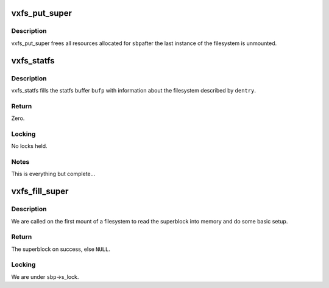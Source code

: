 .. -*- coding: utf-8; mode: rst -*-
.. src-file: fs/freevxfs/vxfs_super.c

.. _`vxfs_put_super`:

vxfs_put_super
==============

.. c:function:: void vxfs_put_super(struct super_block *sbp)

    free superblock resources

    :param struct super_block \*sbp:
        VFS superblock.

.. _`vxfs_put_super.description`:

Description
-----------

vxfs_put_super frees all resources allocated for \ ``sbp``\ 
after the last instance of the filesystem is unmounted.

.. _`vxfs_statfs`:

vxfs_statfs
===========

.. c:function:: int vxfs_statfs(struct dentry *dentry, struct kstatfs *bufp)

    get filesystem information

    :param struct dentry \*dentry:
        VFS dentry to locate superblock

    :param struct kstatfs \*bufp:
        output buffer

.. _`vxfs_statfs.description`:

Description
-----------

vxfs_statfs fills the statfs buffer \ ``bufp``\  with information
about the filesystem described by \ ``dentry``\ .

.. _`vxfs_statfs.return`:

Return
------

Zero.

.. _`vxfs_statfs.locking`:

Locking
-------

No locks held.

.. _`vxfs_statfs.notes`:

Notes
-----

This is everything but complete...

.. _`vxfs_fill_super`:

vxfs_fill_super
===============

.. c:function:: int vxfs_fill_super(struct super_block *sbp, void *dp, int silent)

    read superblock into memory and initialize filesystem

    :param struct super_block \*sbp:
        VFS superblock (to fill)

    :param void \*dp:
        fs private mount data

    :param int silent:
        do not complain loudly when sth is wrong

.. _`vxfs_fill_super.description`:

Description
-----------

We are called on the first mount of a filesystem to read the
superblock into memory and do some basic setup.

.. _`vxfs_fill_super.return`:

Return
------

The superblock on success, else \ ``NULL``\ .

.. _`vxfs_fill_super.locking`:

Locking
-------

We are under \ ``sbp``\ ->s_lock.

.. This file was automatic generated / don't edit.


